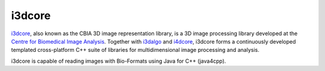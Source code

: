 i3dcore
=======

`i3dcore <http://cbia.fi.muni.cz/user_dirs/i3dlib_doc/i3dcore/index.html>`_,
also known as the CBIA 3D image representation library, is a 3D image
processing library developed at the `Centre for Biomedical Image
Analysis <http://cbia.fi.muni.cz/software-development.html>`_. Together
with
`i3dalgo <http://cbia.fi.muni.cz/user_dirs/i3dlib_doc/i3dalgo/index.html>`_
and `i4dcore <http://cbia.fi.muni.cz/user_dirs/of_doc/libi4d.html>`_,
i3dcore forms a continuously developed templated cross-platform C++
suite of libraries for multidimensional image processing and analysis.

i3dcore is capable of reading images with Bio-Formats using Java for
C++ (java4cpp).

.. seealso::
    `Download i3dcore <http://cbia.fi.muni.cz/user_dirs/i3dlib_doc/i3dcore/index.html#download>`_

    `CBIA Software Development <http://cbia.fi.muni.cz/software-development.html>`_
